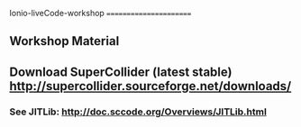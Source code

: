 Ionio-liveCode-workshop
=======================
** Workshop Material
** Download SuperCollider (latest stable) http://supercollider.sourceforge.net/downloads/
*** See JITLib: http://doc.sccode.org/Overviews/JITLib.html
